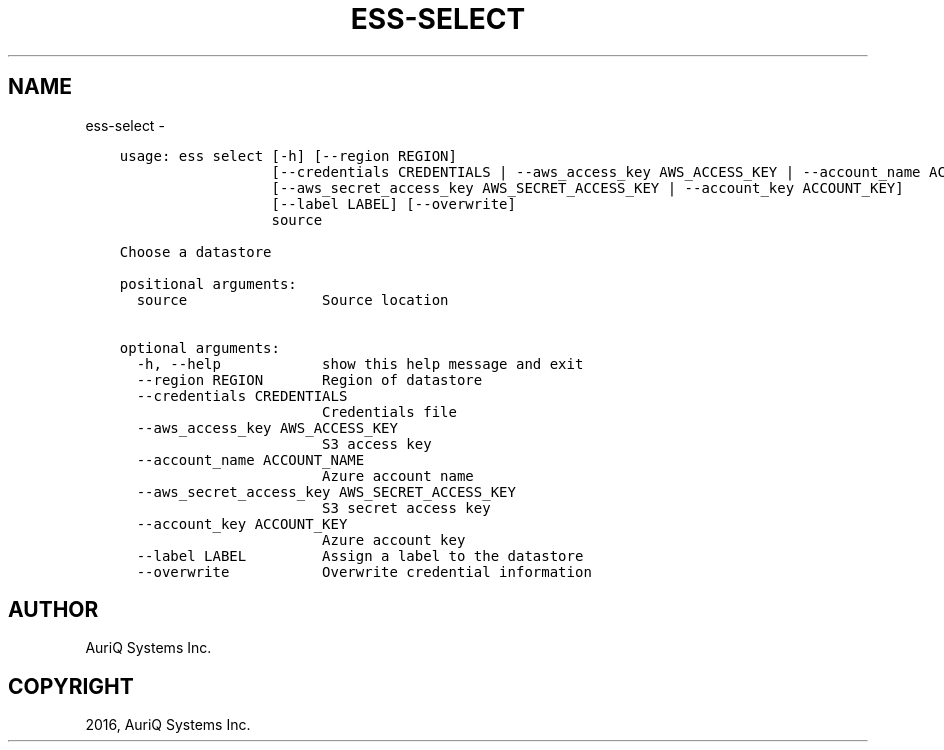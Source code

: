 .\" Man page generated from reStructuredText.
.
.TH "ESS-SELECT" "1" "October 06, 2016" "3.2.0" ""
.SH NAME
ess-select \- 
.
.nr rst2man-indent-level 0
.
.de1 rstReportMargin
\\$1 \\n[an-margin]
level \\n[rst2man-indent-level]
level margin: \\n[rst2man-indent\\n[rst2man-indent-level]]
-
\\n[rst2man-indent0]
\\n[rst2man-indent1]
\\n[rst2man-indent2]
..
.de1 INDENT
.\" .rstReportMargin pre:
. RS \\$1
. nr rst2man-indent\\n[rst2man-indent-level] \\n[an-margin]
. nr rst2man-indent-level +1
.\" .rstReportMargin post:
..
.de UNINDENT
. RE
.\" indent \\n[an-margin]
.\" old: \\n[rst2man-indent\\n[rst2man-indent-level]]
.nr rst2man-indent-level -1
.\" new: \\n[rst2man-indent\\n[rst2man-indent-level]]
.in \\n[rst2man-indent\\n[rst2man-indent-level]]u
..
.INDENT 0.0
.INDENT 3.5
.sp
.nf
.ft C
usage: ess select [\-h] [\-\-region REGION]
                  [\-\-credentials CREDENTIALS | \-\-aws_access_key AWS_ACCESS_KEY | \-\-account_name ACCOUNT_NAME]
                  [\-\-aws_secret_access_key AWS_SECRET_ACCESS_KEY | \-\-account_key ACCOUNT_KEY]
                  [\-\-label LABEL] [\-\-overwrite]
                  source

Choose a datastore

positional arguments:
  source                Source location

optional arguments:
  \-h, \-\-help            show this help message and exit
  \-\-region REGION       Region of datastore
  \-\-credentials CREDENTIALS
                        Credentials file
  \-\-aws_access_key AWS_ACCESS_KEY
                        S3 access key
  \-\-account_name ACCOUNT_NAME
                        Azure account name
  \-\-aws_secret_access_key AWS_SECRET_ACCESS_KEY
                        S3 secret access key
  \-\-account_key ACCOUNT_KEY
                        Azure account key
  \-\-label LABEL         Assign a label to the datastore
  \-\-overwrite           Overwrite credential information
.ft P
.fi
.UNINDENT
.UNINDENT
.SH AUTHOR
AuriQ Systems Inc.
.SH COPYRIGHT
2016, AuriQ Systems Inc.
.\" Generated by docutils manpage writer.
.

